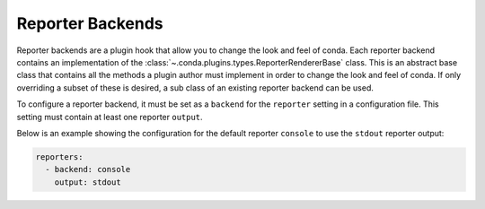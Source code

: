 =================
Reporter Backends
=================

Reporter backends are a plugin hook that allow you to change the look and feel
of conda. Each reporter backend contains an implementation of the
:class:`~.conda.plugins.types.ReporterRendererBase` class. This is an abstract base class
that contains all the methods a plugin author must implement in order to change the look
and feel of conda. If only overriding a subset of these is desired, a sub class of
an existing reporter backend can be used.

To configure a reporter backend, it must be set as a ``backend`` for the
``reporter`` setting in a configuration file. This setting must contain at least one reporter
``output``.

Below is an example showing the configuration for the default reporter ``console`` to
use the ``stdout`` reporter output:

.. code-block:: yaml

   reporters:
     - backend: console
       output: stdout


.. autoapiclass:: conda.plugins.types.CondaReporterBackend
   :members:
   :undoc-members:

.. autoapifunction:: conda.plugins.hookspec.CondaSpecs.conda_reporter_backends
